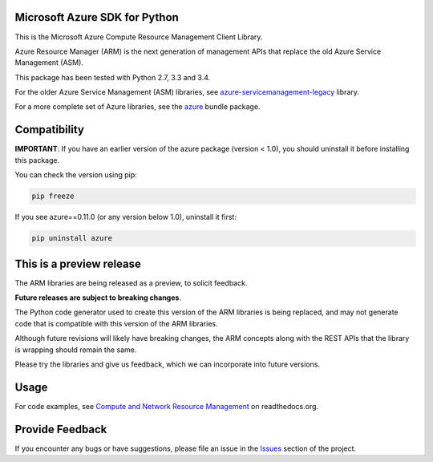 Microsoft Azure SDK for Python
==============================

This is the Microsoft Azure Compute Resource Management Client Library.

Azure Resource Manager (ARM) is the next generation of management APIs that
replace the old Azure Service Management (ASM).

This package has been tested with Python 2.7, 3.3 and 3.4.

For the older Azure Service Management (ASM) libraries, see
`azure-servicemanagement-legacy <https://pypi.python.org/pypi/azure-servicemanagement-legacy>`__ library.

For a more complete set of Azure libraries, see the `azure <https://pypi.python.org/pypi/azure>`__ bundle package.


Compatibility
=============

**IMPORTANT**: If you have an earlier version of the azure package
(version < 1.0), you should uninstall it before installing this package.

You can check the version using pip:

.. code:: shell

    pip freeze

If you see azure==0.11.0 (or any version below 1.0), uninstall it first:

.. code:: shell

    pip uninstall azure


This is a preview release
=========================

The ARM libraries are being released as a preview, to solicit feedback.

**Future releases are subject to breaking changes**.

The Python code generator used to create this version of the ARM
libraries is being replaced, and may not generate code that is compatible
with this version of the ARM libraries.

Although future revisions will likely have breaking changes, the ARM concepts
along with the REST APIs that the library is wrapping should remain the same.

Please try the libraries and give us feedback, which we can incorporate into
future versions.


Usage
=====

For code examples, see `Compute and Network Resource Management 
<https://azure-sdk-for-python.readthedocs.org/en/latest/resourcemanagementcomputenetwork.html>`__
on readthedocs.org.


Provide Feedback
================

If you encounter any bugs or have suggestions, please file an issue in the
`Issues <https://github.com/Azure/azure-sdk-for-python/issues>`__
section of the project.
